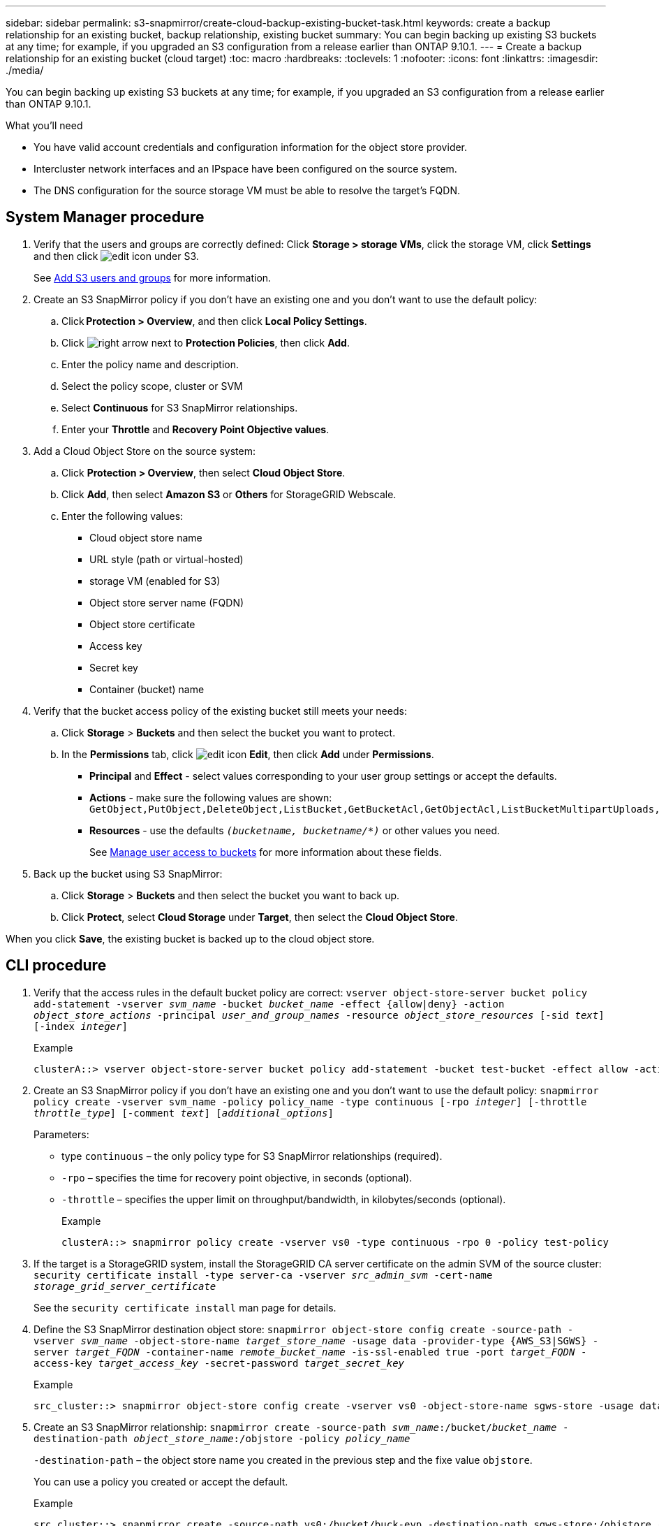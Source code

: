 ---
sidebar: sidebar
permalink: s3-snapmirror/create-cloud-backup-existing-bucket-task.html
keywords: create a backup relationship for an existing bucket, backup relationship, existing bucket
summary: You can begin backing up existing S3 buckets at any time; for example, if you upgraded an S3 configuration from a release earlier than ONTAP 9.10.1.
---
= Create a backup relationship for an existing bucket (cloud target)
:toc: macro
:hardbreaks:
:toclevels: 1
:nofooter:
:icons: font
:linkattrs:
:imagesdir: ./media/

[.lead]
You can begin backing up existing S3 buckets at any time; for example, if you upgraded an S3 configuration from a release earlier than ONTAP 9.10.1.

.What you’ll need

*	You have valid account credentials and configuration information for the object store provider.
* Intercluster network interfaces and an IPspace have been configured on the source system.
* The DNS configuration for the source storage VM must be able to resolve the target’s FQDN.

== System Manager procedure

.	Verify that the users and groups are correctly defined:
Click *Storage > storage VMs*, click the storage VM, click *Settings* and then click image:icon_pencil.gif[edit icon] under S3.
+
See link:../task_object_provision_add_s3_users_groups.html[Add S3 users and groups] for more information.
. Create an S3 SnapMirror policy if you don’t have an existing one and you don’t want to use the default policy:
.. Click *Protection > Overview*, and then click *Local Policy Settings*.
.. Click image:../media/icon_arrow.gif[right arrow] next to *Protection Policies*, then click *Add*.
.. Enter the policy name and description.
.. Select the policy scope, cluster or SVM
.. Select *Continuous* for S3 SnapMirror relationships.
.. Enter your *Throttle* and *Recovery Point Objective values*.
. Add a Cloud Object Store on the source system:
.. Click *Protection > Overview*, then select *Cloud Object Store*.
.. Click *Add*, then select *Amazon S3* or *Others* for StorageGRID Webscale.
.. Enter the following values:
* Cloud object store name
* URL style (path or virtual-hosted)
*	storage VM (enabled for S3)
*	Object store server name (FQDN)
*	Object store certificate
*	Access key
*	Secret key
*	Container (bucket) name

. Verify that the bucket access policy of the existing bucket still meets your needs:
..	Click *Storage* > *Buckets* and then select the bucket you want to protect.
.. In the *Permissions* tab, click image:icon_pencil.gif[edit icon] *Edit*, then click *Add* under *Permissions*.
* *Principal* and *Effect* - select values corresponding to your user group settings or accept the defaults.
* *Actions* - make sure the following values are shown: `GetObject,PutObject,DeleteObject,ListBucket,GetBucketAcl,GetObjectAcl,ListBucketMultipartUploads,ListMultipartUploadParts`
* *Resources* - use the defaults `_(bucketname, bucketname/*)_` or other values you need.
+
See link:../task_object_provision_manage_bucket_access.html[Manage user access to buckets] for more information about these fields.

. Back up the bucket using S3 SnapMirror:
.. Click *Storage* > *Buckets* and then select the bucket you want to back up.
.. Click *Protect*, select *Cloud Storage* under *Target*, then select the *Cloud Object Store*.

When you click *Save*, the existing bucket is backed up to the cloud object store.

== CLI procedure

.	Verify that the access rules in the default bucket policy are correct:
`vserver object-store-server bucket policy add-statement -vserver _svm_name_ -bucket _bucket_name_ -effect {allow|deny} -action _object_store_actions_ -principal _user_and_group_names_ -resource _object_store_resources_ [-sid _text_] [-index _integer_]`
+
.Example
+
....
clusterA::> vserver object-store-server bucket policy add-statement -bucket test-bucket -effect allow -action GetObject,PutObject,DeleteObject,ListBucket,GetBucketAcl,GetObjectAcl,ListBucketMultipartUploads,ListMultipartUploadParts -principal - -resource test-bucket, test-bucket /*
....
.	Create an S3 SnapMirror policy if you don’t have an existing one and you don’t want to use the default policy:
`snapmirror policy create -vserver svm_name -policy policy_name -type continuous [-rpo _integer_] [-throttle _throttle_type_] [-comment _text_] [_additional_options_]`
+
Parameters:

* type `continuous` – the only policy type for S3 SnapMirror relationships (required).
* `-rpo` – specifies the time for recovery point objective, in seconds (optional).
* `-throttle` – specifies the upper limit on throughput/bandwidth, in kilobytes/seconds (optional).
+
.Example
+
....
clusterA::> snapmirror policy create -vserver vs0 -type continuous -rpo 0 -policy test-policy
....
. If the target is a StorageGRID system, install the StorageGRID CA server certificate on the admin SVM of the source cluster:
`security certificate install -type server-ca -vserver _src_admin_svm_ -cert-name _storage_grid_server_certificate_`
+
See the `security certificate install` man page for details.
.	Define the S3 SnapMirror destination object store:
`snapmirror object-store config create -source-path -vserver _svm_name_ -object-store-name _target_store_name_ -usage data -provider-type {AWS_S3|SGWS} -server _target_FQDN_ -container-name _remote_bucket_name_ -is-ssl-enabled true -port _target_FQDN_ -access-key _target_access_key_ -secret-password _target_secret_key_`
+
.Example
+
....
src_cluster::> snapmirror object-store config create -vserver vs0 -object-store-name sgws-store -usage data -provider-type SGWS -server sgws.example.com -container-name target-test-bucket -is-ssl-enabled true -port 443 -access-key abc123 -secret-password xyz890
....
.	Create an S3 SnapMirror relationship:
`snapmirror create -source-path _svm_name_:/bucket/_bucket_name_ -destination-path _object_store_name_:/objstore  -policy _policy_name_`
+
`-destination-path` – the object store name you created in the previous step and the fixe value `objstore`.
+
You can use a policy you created or accept the default.
+
.Example
+
....
src_cluster::> snapmirror create -source-path vs0:/bucket/buck-evp -destination-path sgws-store:/objstore -policy test-policy
....

.	Verify that mirroring is active:
`snapmirror show -policy-type continuous -fields status`

// 2021-11-02, Jira IE-412

